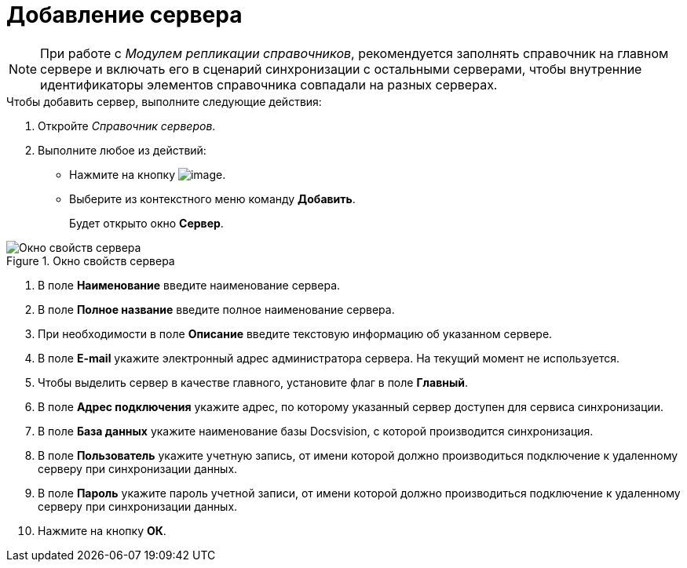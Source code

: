 = Добавление сервера

[NOTE]
====
При работе с _Модулем репликации справочников_, рекомендуется заполнять справочник на главном сервере и включать его в сценарий синхронизации с остальными серверами, чтобы внутренние идентификаторы элементов справочника совпадали на разных серверах.
====

.Чтобы добавить сервер, выполните следующие действия:
. Откройте _Справочник серверов_.
. Выполните любое из действий:
* Нажмите на кнопку image:buttons/serv_add_green_plus.png[image].
* Выберите из контекстного меню команду *Добавить*.
+
Будет открыто окно *Сервер*.

.Окно свойств сервера
image::serv_Server.png[Окно свойств сервера]
. В поле *Наименование* введите наименование сервера.
. В поле *Полное название* введите полное наименование сервера.
. При необходимости в поле *Описание* введите текстовую информацию об указанном сервере.
. В поле *E-mail* укажите электронный адрес администратора сервера. На текущий момент не используется.
. Чтобы выделить сервер в качестве главного, установите флаг в поле *Главный*.
. В поле *Адрес подключения* укажите адрес, по которому указанный сервер доступен для сервиса синхронизации.
. В поле *База данных* укажите наименование базы Docsvision, с которой производится синхронизация.
. В поле *Пользователь* укажите учетную запись, от имени которой должно производиться подключение к удаленному серверу при синхронизации данных.
. В поле *Пароль* укажите пароль учетной записи, от имени которой должно производиться подключение к удаленному серверу при синхронизации данных.
. Нажмите на кнопку *ОК*.
